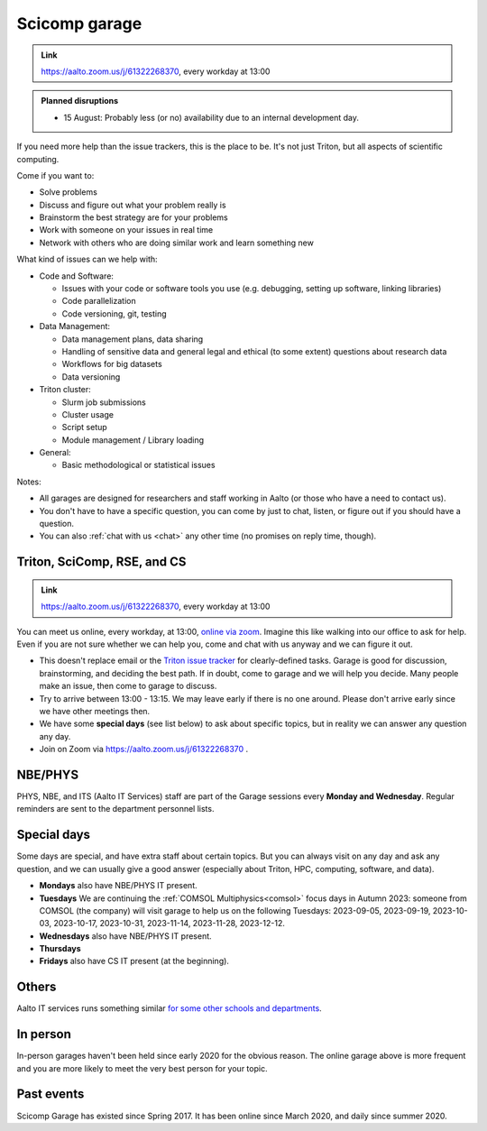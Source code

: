==============
Scicomp garage
==============

.. admonition:: Link

   https://aalto.zoom.us/j/61322268370, every workday at 13:00

.. admonition:: Planned disruptions
   :class: important

   * 15 August: Probably less (or no) availability due to an internal
     development day.

..
   * There are no current planned disruptions in the daily garage.


If you need more help than the issue trackers, this is the place to
be.  It's not just Triton, but all aspects of scientific computing.

Come if you want to:

-  Solve problems
-  Discuss and figure out what your problem really is
-  Brainstorm the best strategy are for your problems
-  Work with someone on your issues in real time
-  Network with others who are doing similar work and learn something
   new

What kind of issues can we help with:

- Code and Software:

  - Issues with your code or software tools you use (e.g. debugging, setting up software, linking libraries)
  - Code parallelization
  - Code versioning, git, testing

- Data Management:

  - Data management plans, data sharing
  - Handling of sensitive data and general legal and ethical (to some extent) questions about research data
  - Workflows for big datasets
  - Data versioning

- Triton cluster:

  - Slurm job submissions
  - Cluster usage
  - Script setup
  - Module management / Library loading

- General:

  - Basic methodological or statistical issues

Notes:

* All garages are designed for researchers and staff working in Aalto (or those who have a need to contact us).

* You don't have to have a specific question, you can come by just to
  chat, listen, or figure out if you should have a question.

* You can also :ref:`chat with us <chat>` any other time (no promises
  on reply time, though).


.. _garage:
.. _scicomp-garage:

Triton, SciComp, RSE, and CS
----------------------------

.. admonition:: Link

   https://aalto.zoom.us/j/61322268370, every workday at 13:00

You can meet us online, every workday, at 13:00, `online via zoom
<https://aalto.zoom.us/j/61322268370>`__.  Imagine this like walking
into our office to ask for help. Even if you are not sure whether we can help you, come
and chat with us anyway and we can figure it out.


* This doesn't replace email or the `Triton issue
  tracker
  <https://version.aalto.fi/gitlab/AaltoScienceIT/triton/issues>`__
  for clearly-defined tasks.  Garage is good for discussion,
  brainstorming, and deciding the best path.   If in doubt, come to
  garage and we will help you decide.  Many people make an issue, then
  come to garage to discuss.

* Try to arrive between 13:00 - 13:15.  We may leave early if there is
  no one around.  Please don't arrive early since we have other
  meetings then.

* We have some **special days** (see list below) to ask about specific
  topics, but in reality we can answer any question any day.

* Join on Zoom via https://aalto.zoom.us/j/61322268370 .



NBE/PHYS
--------

PHYS, NBE, and ITS (Aalto IT Services) staff are part of the Garage sessions every **Monday and Wednesday**.
Regular reminders are sent to the department personnel lists.



Special days
------------

Some days are special, and have extra staff about certain topics.  But
you can always visit on any day and ask any question, and we can
usually give a good answer (especially about Triton, HPC, computing,
software, and data).

* **Mondays** also have NBE/PHYS IT present.
* **Tuesdays** We are continuing the :ref:`COMSOL Multiphysics<comsol>` focus days in Autumn 2023: someone from COMSOL (the company) will visit garage to help us on the following Tuesdays: 2023-09-05, 2023-09-19, 2023-10-03, 2023-10-17, 2023-10-31, 2023-11-14, 2023-11-28, 2023-12-12.
* **Wednesdays** also have NBE/PHYS IT present.
* **Thursdays**
* **Fridays** also have CS IT present (at the beginning).



Others
------

Aalto IT services runs something similar `for some other schools and
departments
<https://www.aalto.fi/en/news/new-service-for-researchers-it-support-via-zoom>`__.



In person
---------

In-person garages haven't been held since early 2020 for the obvious
reason.  The online garage above is more frequent and you are more
likely to meet the very best person for your topic.

..
  General garage (CS Building)
  ----------------------------

  -  Days: Every Thursday, 13-14
  -  Time: 13-14, we may leave after 30 minutes if there is no one (this
     rarely happens).
  -  Location: Usually A106_ in the CS building, but see below.
  -  A CSC representative is usually present.

  .. _U121a: https://usefulaaltomap.fi/#!/select/main-U121a
  .. _U121b: https://usefulaaltomap.fi/#!/select/main-U121b
  .. _T4:    https://usefulaaltomap.fi/#!/select/cs-A238
  .. _A106:  https://usefulaaltomap.fi/#!/select/r030-awing
  .. _A237:  https://usefulaaltomap.fi/#!/select/r030-awing
  .. _B121:  https://usefulaaltomap.fi/#!/select/r030-bwing
  .. _F254:  https://usefulaaltomap.fi/#!/select/F-F254

  Spring 2020:

  .. csv-table::
     :header-rows: 1
     :delim: |

     Date (default Th)  | Time (default 13:00-14:00)  | Loc
     2.jan - 5.mar      | 13-14                       | A106
     12.mar -- ???      |                             | (replaced with online, see above)



  NBE garage, F-building
  ----------------------

  NBE garage used to happen in person every first
  wednesday of the month, room F336 13:00. NBE garage covers also
  issues related to working with **personal data, research ethics, best
  practices in biomedical research**.

  **Due to the current situation NBE garage
  happens online at the same time of the Aalto Sci Comp garage (see above).**

..
  .. csv-table::
     :header-rows: 1
     :delim: |

     Date (default Th)  | Time (default 13:00-14:00)  | Loc
     First wednesdays (until February 2020) | 13-14   | F336
     Every Thursday (part of AaltoSciComp/Triton garage | 13-14 | Online (see zoom link above)



Past events
-----------

Scicomp Garage has existed since Spring 2017.  It has been online
since March 2020, and daily since summer 2020.
